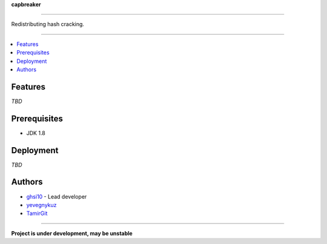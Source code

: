 **capbreaker**

-----

Redistributing hash cracking.

-----

.. contents:: :local:

Features
========
*TBD*

Prerequisites
=============
* JDK 1.8

Deployment
==========
*TBD*

Authors
=======
* `ghsi10 <https://github.com/ghsi10>`_ - Lead developer
* `yevegnykuz <https://github.com/yevegnykuz>`_
* `TamirGit <https://github.com/TamirGit>`_

-----

**Project is under development, may be unstable**
